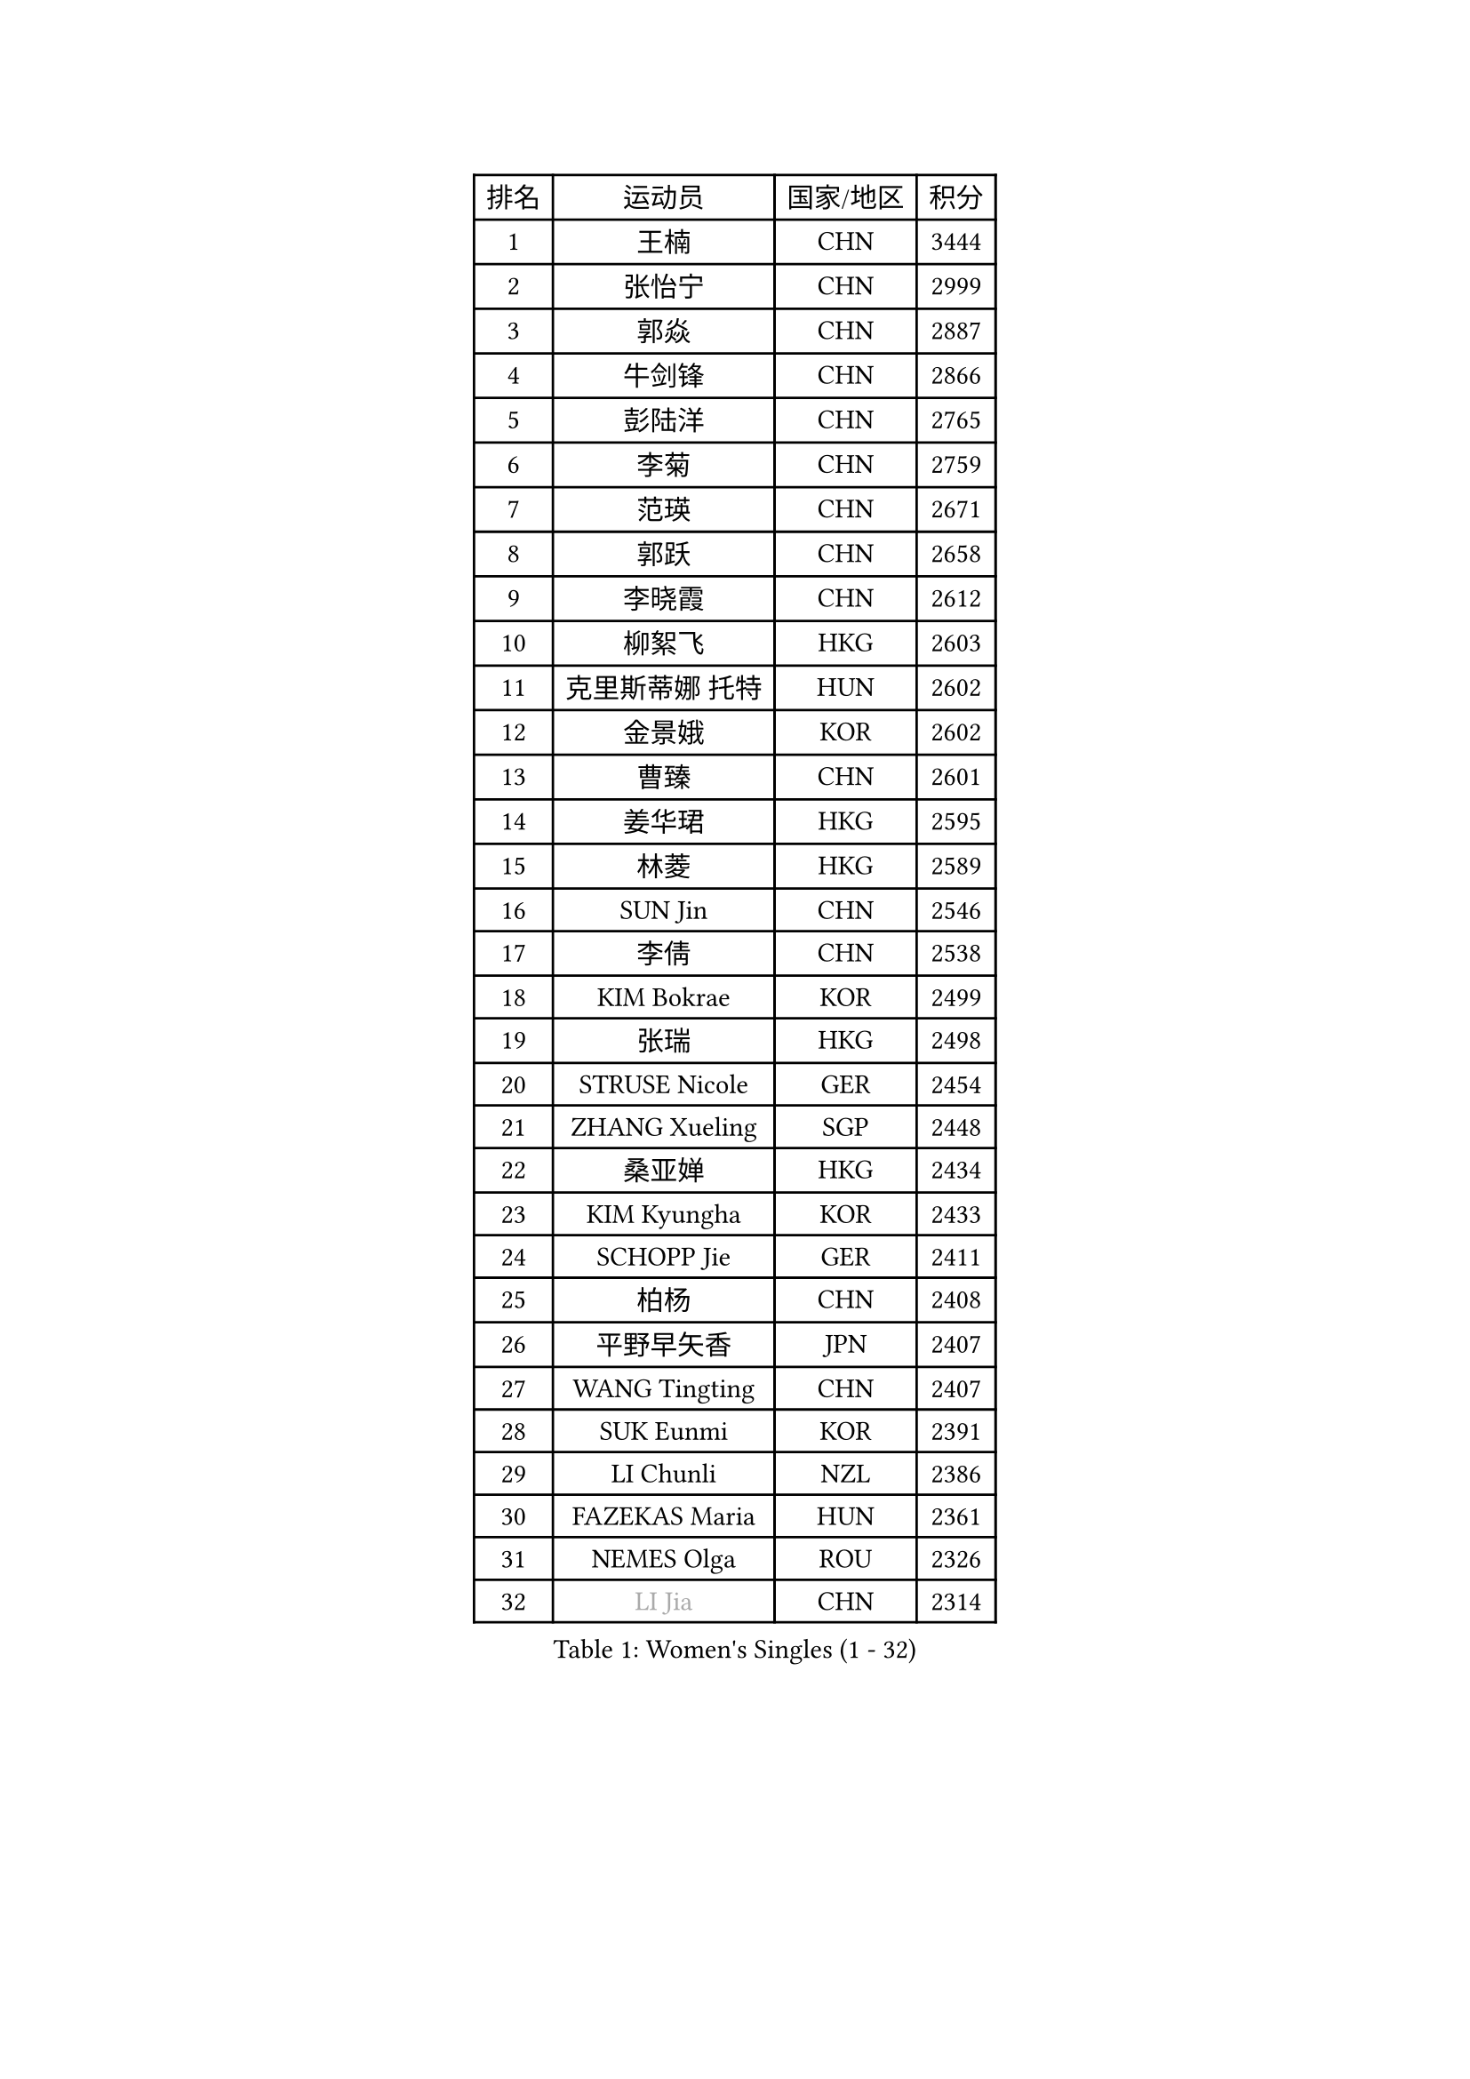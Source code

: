 
#set text(font: ("Courier New", "NSimSun"))
#figure(
  caption: "Women's Singles (1 - 32)",
    table(
      columns: 4,
      [排名], [运动员], [国家/地区], [积分],
      [1], [王楠], [CHN], [3444],
      [2], [张怡宁], [CHN], [2999],
      [3], [郭焱], [CHN], [2887],
      [4], [牛剑锋], [CHN], [2866],
      [5], [彭陆洋], [CHN], [2765],
      [6], [李菊], [CHN], [2759],
      [7], [范瑛], [CHN], [2671],
      [8], [郭跃], [CHN], [2658],
      [9], [李晓霞], [CHN], [2612],
      [10], [柳絮飞], [HKG], [2603],
      [11], [克里斯蒂娜 托特], [HUN], [2602],
      [12], [金景娥], [KOR], [2602],
      [13], [曹臻], [CHN], [2601],
      [14], [姜华珺], [HKG], [2595],
      [15], [林菱], [HKG], [2589],
      [16], [SUN Jin], [CHN], [2546],
      [17], [李倩], [CHN], [2538],
      [18], [KIM Bokrae], [KOR], [2499],
      [19], [张瑞], [HKG], [2498],
      [20], [STRUSE Nicole], [GER], [2454],
      [21], [ZHANG Xueling], [SGP], [2448],
      [22], [桑亚婵], [HKG], [2434],
      [23], [KIM Kyungha], [KOR], [2433],
      [24], [SCHOPP Jie], [GER], [2411],
      [25], [柏杨], [CHN], [2408],
      [26], [平野早矢香], [JPN], [2407],
      [27], [WANG Tingting], [CHN], [2407],
      [28], [SUK Eunmi], [KOR], [2391],
      [29], [LI Chunli], [NZL], [2386],
      [30], [FAZEKAS Maria], [HUN], [2361],
      [31], [NEMES Olga], [ROU], [2326],
      [32], [#text(gray, "LI Jia")], [CHN], [2314],
    )
  )#pagebreak()

#set text(font: ("Courier New", "NSimSun"))
#figure(
  caption: "Women's Singles (33 - 64)",
    table(
      columns: 4,
      [排名], [运动员], [国家/地区], [积分],
      [33], [KOSTROMINA Tatyana], [BLR], [2310],
      [34], [乔治娜 波塔], [HUN], [2305],
      [35], [帖雅娜], [HKG], [2303],
      [36], [CHEN TONG Fei-Ming], [TPE], [2297],
      [37], [LANG Kristin], [GER], [2289],
      [38], [YIP Lily], [USA], [2278],
      [39], [金英姬], [PRK], [2259],
      [40], [维多利亚 帕芙洛维奇], [BLR], [2252],
      [41], [福冈春菜], [JPN], [2237],
      [42], [陈晴], [CHN], [2221],
      [43], [KISHIDA Satoko], [JPN], [2217],
      [44], [PASKAUSKIENE Ruta], [LTU], [2210],
      [45], [米哈拉 斯蒂芙], [ROU], [2209],
      [46], [FUJITA Yuki], [JPN], [2207],
      [47], [TAN Wenling], [ITA], [2201],
      [48], [HUANG Yi-Hua], [TPE], [2200],
      [49], [FUJINUMA Ai], [JPN], [2191],
      [50], [李恩实], [KOR], [2189],
      [51], [LU Yun-Feng], [TPE], [2183],
      [52], [TANIGUCHI Naoko], [JPN], [2177],
      [53], [#text(gray, "TAKEDA Akiko")], [JPN], [2171],
      [54], [福原爱], [JPN], [2169],
      [55], [倪夏莲], [LUX], [2164],
      [56], [MOLNAR Zita], [HUN], [2162],
      [57], [GANINA Svetlana], [RUS], [2161],
      [58], [梅村礼], [JPN], [2160],
      [59], [GATINSKA Katalina], [BUL], [2159],
      [60], [KIM Mi Yong], [PRK], [2153],
      [61], [高军], [USA], [2148],
      [62], [BILENKO Tetyana], [UKR], [2148],
      [63], [LEGAY Solene], [FRA], [2147],
      [64], [HARABASZOVA Lenka], [CZE], [2130],
    )
  )#pagebreak()

#set text(font: ("Courier New", "NSimSun"))
#figure(
  caption: "Women's Singles (65 - 96)",
    table(
      columns: 4,
      [排名], [运动员], [国家/地区], [积分],
      [65], [SMISTIKOVA Martina], [CZE], [2127],
      [66], [SKOV Mie], [DEN], [2123],
      [67], [PAN Chun-Chu], [TPE], [2116],
      [68], [JING Junhong], [SGP], [2115],
      [69], [ROUSSY Marie-Christine], [CAN], [2114],
      [70], [PAVLOVICH Veronika], [BLR], [2114],
      [71], [LI Nan], [CHN], [2103],
      [72], [SCHALL Elke], [GER], [2099],
      [73], [塔玛拉 鲍罗斯], [CRO], [2098],
      [74], [LI Qiangbing], [AUT], [2098],
      [75], [PETROVA Detelina], [BUL], [2094],
      [76], [BADESCU Otilia], [ROU], [2093],
      [77], [PLAVSIC Gordana], [SRB], [2091],
      [78], [LOVAS Petra], [HUN], [2088],
      [79], [SHIN Soohee], [KOR], [2086],
      [80], [金香美], [PRK], [2084],
      [81], [STEFANOVA Nikoleta], [ITA], [2084],
      [82], [KIRITSA Liudmila], [RUS], [2082],
      [83], [GAO Jing Yi], [IRL], [2081],
      [84], [WANG Chen], [CHN], [2067],
      [85], [VACHOVCOVA Alena], [CZE], [2056],
      [86], [KOMWONG Nanthana], [THA], [2052],
      [87], [MARCEKOVA Viera], [SVK], [2041],
      [88], [#text(gray, "")], [], [2039],
      [89], [朴美英], [KOR], [2038],
      [90], [RATHER Jasna], [USA], [2030],
      [91], [DOBESOVA Jana], [CZE], [2029],
      [92], [DVORAK Galia], [ESP], [2028],
      [93], [#text(gray, "SUK Solji")], [KOR], [2027],
      [94], [NEGRISOLI Laura], [ITA], [2026],
      [95], [#text(gray, "YANG Simone")], [USA], [2024],
      [96], [#text(gray, "CARVALHO Vania")], [POR], [2021],
    )
  )#pagebreak()

#set text(font: ("Courier New", "NSimSun"))
#figure(
  caption: "Women's Singles (97 - 128)",
    table(
      columns: 4,
      [排名], [运动员], [国家/地区], [积分],
      [97], [NECULA Iulia], [ROU], [2017],
      [98], [吴雪], [DOM], [2015],
      [99], [TASEI Mikie], [JPN], [2014],
      [100], [HIURA Reiko], [JPN], [2014],
      [101], [PEREZ Luisana], [VEN], [2011],
      [102], [藤井宽子], [JPN], [2007],
      [103], [VACENOVSKA Iveta], [CZE], [2007],
      [104], [ZAMFIR Adriana], [ROU], [2006],
      [105], [MIROU Maria], [GRE], [2005],
      [106], [ODOROVA Eva], [SVK], [2002],
      [107], [#text(gray, "HAN Kwangsun")], [KOR], [2001],
      [108], [#text(gray, "POGOSSIAN Anna")], [ARM], [1998],
      [109], [NG Sock Khim], [MAS], [1997],
      [110], [LI Karen], [NZL], [1994],
      [111], [CHIU Soo Jiin], [MAS], [1993],
      [112], [KONISHI An], [JPN], [1992],
      [113], [ROHR Meike], [GER], [1992],
      [114], [DAS Mouma], [IND], [1991],
      [115], [KRAVCHENKO Marina], [ISR], [1989],
      [116], [ITO Midori], [JPN], [1989],
      [117], [FADEEVA Oxana], [RUS], [1984],
      [118], [JEON Hyekyung], [KOR], [1977],
      [119], [JEE Minhyung], [AUS], [1976],
      [120], [KIM Sujin], [KOR], [1975],
      [121], [KRAMER Tanja], [GER], [1973],
      [122], [#text(gray, "KWON Hyunjoo")], [KOR], [1972],
      [123], [MONTEIRO DODEAN Daniela], [ROU], [1971],
      [124], [KOVTUN Elena], [UKR], [1970],
      [125], [KIM Yun Mi], [PRK], [1969],
      [126], [KIM Junghyun], [KOR], [1968],
      [127], [MOLNAR Cornelia], [CRO], [1960],
      [128], [MIAO Miao], [AUS], [1954],
    )
  )